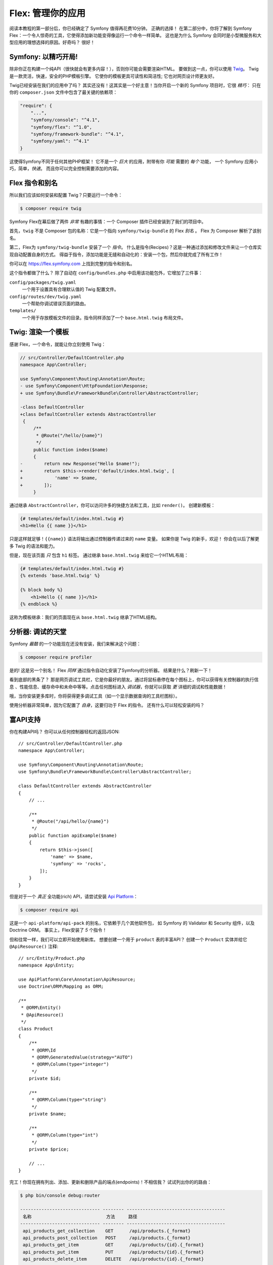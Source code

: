 Flex: 管理你的应用
==============================

阅读本教程的第一部分后，你已经确定了 Symfony 值得再花费10分钟。 正确的选择！
在第二部分中，你将了解到 Symfony Flex：一个令人惊奇的工具，它使得添加新功能变得像运行一个命令一样简单。
这也是为什么 Symfony 会同时是小型微服务和大型应用的理想选择的原因。好奇吗？ 很好！


Symfony: 以精巧开局!
---------------------

除非你正在构建一个纯API（很快就会有更多内容！），否则你可能会需要渲染HTML。
要做到这一点，你可以使用 `Twig`_。 Twig是一款灵活，快速，安全的PHP模板引擎。
它使你的模板更具可读性和简洁性; 它也对网页设计师更友好。

Twig已经安装在我们的应用中了吗？ 其实还没有！这其实是一个好主意！当你开启一个新的 Symfony 项目时，它很 *精巧*：
只在你的 ``composer.json`` 文件中包含了最关键的依赖项：

.. code-block:: text

    "require": {
        "...",
        "symfony/console": "^4.1",
        "symfony/flex": "^1.0",
        "symfony/framework-bundle": "^4.1",
        "symfony/yaml": "^4.1"
    }

这使得Symfony不同于任何其他PHP框架！ 它不是一个 *巨大* 的应用，附带有你 *可能* 需要的 *每个* 功能，
一个 Symfony 应用小巧，简单，*快速*。 而且你可以完全控制需要添加的内容。

Flex 指令和别名
------------------------

所以我们应该如何安装和配置 Twig？只要运行一个命令：

.. code-block:: terminal

    $ composer require twig

Symfony Flex在幕后做了两件 *非常* 有趣的事情：一个 Composer 插件已经安装到了我们的项目中。

首先，``twig`` 不是 Composer 包的名称：它是一个指向 ``symfony/twig-bundle`` 的 Flex *别名*
。 Flex 为 Composer 解析了该别名。

第二，Flex为 ``symfony/twig-bundle`` 安装了一个 *指令*。
什么是指令(Recipes)？这是一种通过添加和修改文件来让一个仓库实现自动配置自身的方式。
得益于指令，添加功能是无缝和自动化的：安装一个包，然后你就完成了所有工作！

你可以在 `https://flex.symfony.com`_ 上找到完整的指令和别名。

这个指令都做了什么？ 除了自动在 ``config/bundles.php`` 中启用该功能包外，它增加了三件事：

``config/packages/twig.yaml``
    一个用于设置具有合理默认值的 Twig 配置文件。

``config/routes/dev/twig.yaml``
    一个帮助你调试错误页面的路由。

``templates/``
    一个用于存放模板文件的目录。指令同样添加了一个 ``base.html.twig`` 布局文件。

Twig: 渲染一个模板
--------------------------

感谢 Flex，一个命令，就能让你立刻使用 Twig：

.. code-block:: diff

    // src/Controller/DefaultController.php
    namespace App\Controller;

    use Symfony\Component\Routing\Annotation\Route;
    - use Symfony\Component\HttpFoundation\Response;
    + use Symfony\Bundle\FrameworkBundle\Controller\AbstractController;

    -class DefaultController
    +class DefaultController extends AbstractController
     {
         /**
          * @Route("/hello/{name}")
          */
         public function index($name)
         {
    -        return new Response("Hello $name!");
    +        return $this->render('default/index.html.twig', [
    +            'name' => $name,
    +        ]);
         }

通过继承 ``AbstractController``，你可以访问许多的快捷方法和工具，比如 ``render()``。
创建新模板：

.. code-block:: twig

    {# templates/default/index.html.twig #}
    <h1>Hello {{ name }}</h1>

只是这样就足够！``{{name}}`` 语法将输出通过控制器传递过来的 ``name`` 变量。
如果你是 Twig 的新手，欢迎！ 你会在以后了解更多 Twig 的语法和能力。

但是，现在该页面 *只* 包含 ``h1`` 标签。 通过继承 ``base.html.twig`` 来给它一个HTML布局：

.. code-block:: twig

    {# templates/default/index.html.twig #}
    {% extends 'base.html.twig' %}

    {% block body %}
        <h1>Hello {{ name }}</h1>
    {% endblock %}

这称为模板继承：我们的页面现在从 ``base.html.twig`` 继承了HTML结构。

分析器: 调试的天堂
----------------------------

Symfony *最酷* 的一个功能现在还没有安装，我们来解决这个问题：

.. code-block:: terminal

    $ composer require profiler

是的! 这是另一个别名！ Flex *同样* 通过指令自动化安装了Symfony的分析器。
结果是什么？刷新一下！

看到底部的黑条了？ 那是网页调试工具栏，它是你最好的朋友。通过将鼠标悬停在每个图标上，你可以获得有关控制器的执行信息
、性能信息、缓存命中和未命中等等。点击任何图标进入 *调试器*，你就可以获取 *更* 详细的调试和性能数据！

哦，当你安装更多库时，你将获得更多调试工具（如一个显示数据查询的工具栏图标）。

使用分析器非常简单，因为它配置了 *自身*，这要归功于 Flex 的指令。
还有什么可以轻松安装的吗？

富API支持
----------------

你在构建API吗？ 你可以从任何控制器轻松的返回JSON::

    // src/Controller/DefaultController.php
    namespace App\Controller;

    use Symfony\Component\Routing\Annotation\Route;
    use Symfony\Bundle\FrameworkBundle\Controller\AbstractController;

    class DefaultController extends AbstractController
    {
        // ...

        /**
         * @Route("/api/hello/{name}")
         */
        public function apiExample($name)
        {
            return $this->json([
                'name' => $name,
                'symfony' => 'rocks',
            ]);
        }
    }

但是对于一个 *真正* 全功能(rich) API，请尝试安装 `Api Platform`_：

.. code-block:: terminal

    $ composer require api

这是一个 ``api-platform/api-pack`` 的别名，它依赖于几个其他软件包，
如 Symfony 的 Validator 和 Security 组件，以及 Doctrine ORM。
事实上，Flex安装了 *5* 个指令！

但和往常一样，我们可以立即开始使用新库。 想要创建一个用于 ``product`` 表的丰富API？
创建一个 ``Product`` 实体并给它 ``@ApiResource()`` 注释::

    // src/Entity/Product.php
    namespace App\Entity;

    use ApiPlatform\Core\Annotation\ApiResource;
    use Doctrine\ORM\Mapping as ORM;

    /**
     * @ORM\Entity()
     * @ApiResource()
     */
    class Product
    {
        /**
         * @ORM\Id
         * @ORM\GeneratedValue(strategy="AUTO")
         * @ORM\Column(type="integer")
         */
        private $id;

        /**
         * @ORM\Column(type="string")
         */
        private $name;

        /**
         * @ORM\Column(type="int")
         */
        private $price;

        // ...
    }

完工！你现在拥有列出、添加、更新和删除产品的端点(endpoints)！不相信我？ 试试列出你的的路由：

.. code-block:: terminal

    $ php bin/console debug:router

    ------------------------------ -------- -------------------------------------
     名称                            方法     路径
    ------------------------------ -------- -------------------------------------
     api_products_get_collection    GET      /api/products.{_format}
     api_products_post_collection   POST     /api/products.{_format}
     api_products_get_item          GET      /api/products/{id}.{_format}
     api_products_put_item          PUT      /api/products/{id}.{_format}
     api_products_delete_item       DELETE   /api/products/{id}.{_format}
     ...
    ------------------------------ -------- -------------------------------------

轻松删除指令
---------------------

还不确定吗？ 没问题：那现在就删除它：

.. code-block:: terminal

    $ composer remove api

Flex 将\ *卸载*\该指令：删除对应文件并取消更改对你的应用的更改，让其恢复原始状态。你可以随意实验！

更多功能，架构和速度
-------------------------------------

我希望你和我一样对 Flex 感到兴奋！ 但是我们还有 *一个* 章节，它是最重要的部分。
我想告诉你 Symfony 如何快速授权你构建功能而 *不* 牺牲代码质量或性能。
这全都和服务容器有关，它是Symfony的超能力。
请阅读 :doc:`/quick_tour/the_architecture` 以继续下去。

.. _`https://flex.symfony.com`: https://flex.symfony.com
.. _`Api Platform`: https://api-platform.com/
.. _`Twig`: https://twig.symfony.com/
